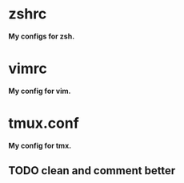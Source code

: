 
*  zshrc 
*My configs for zsh.* 

*  vimrc
*My config for vim.*

*  tmux.conf 
*My config for tmx.* 

**  TODO clean and comment better
